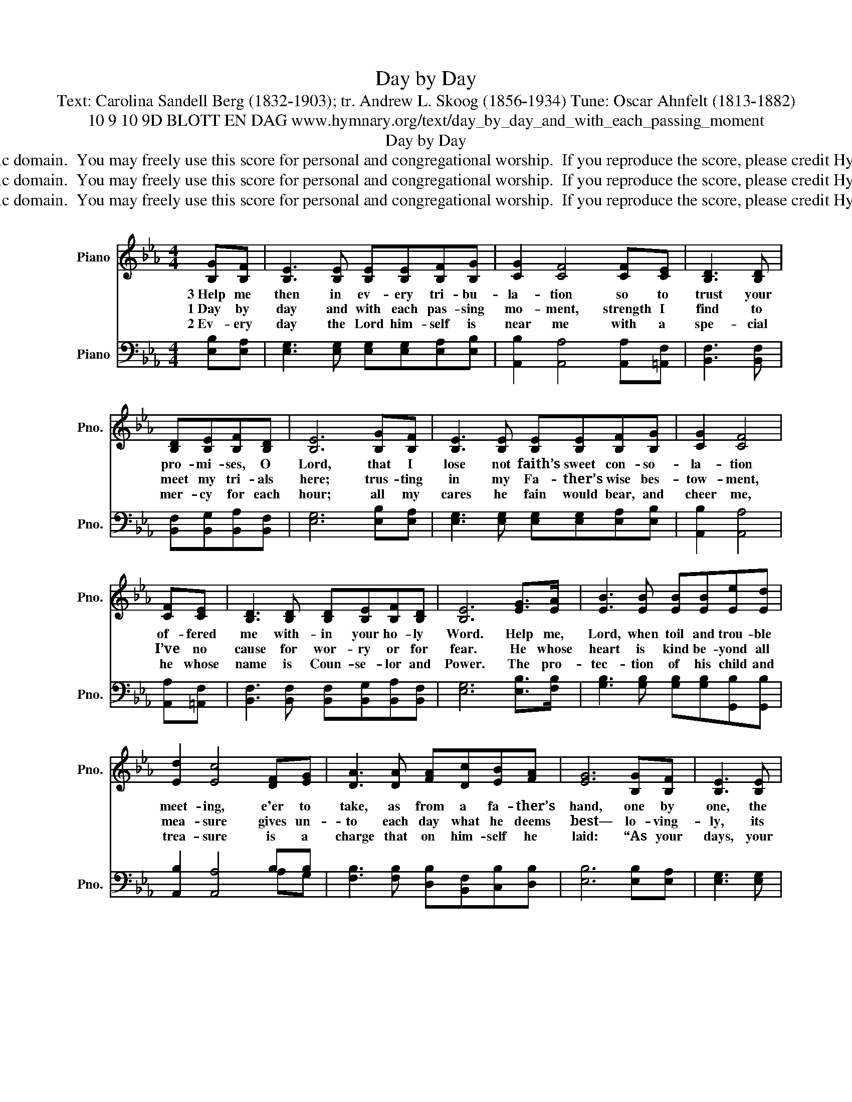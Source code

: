 X:1
T:Day by Day
T:Text: Carolina Sandell Berg (1832-1903); tr. Andrew L. Skoog (1856-1934) Tune: Oscar Ahnfelt (1813-1882)
T:10 9 10 9D BLOTT EN DAG www.hymnary.org/text/day_by_day_and_with_each_passing_moment
T:Day by Day
T:This hymn is in the public domain.  You may freely use this score for personal and congregational worship.  If you reproduce the score, please credit Hymnary.org as the source. 
T:This hymn is in the public domain.  You may freely use this score for personal and congregational worship.  If you reproduce the score, please credit Hymnary.org as the source. 
T:This hymn is in the public domain.  You may freely use this score for personal and congregational worship.  If you reproduce the score, please credit Hymnary.org as the source. 
Z:This hymn is in the public domain.  You may freely use this score for personal and congregational worship.  If you reproduce the score, please credit Hymnary.org as the source.
%%score ( 1 2 ) ( 3 4 )
L:1/8
M:4/4
K:Eb
V:1 treble nm="Piano" snm="Pno."
V:2 treble 
V:3 bass nm="Piano" snm="Pno."
V:4 bass 
V:1
 [B,G][B,F] | [B,E]3 [B,E] [B,E][B,E][B,F][B,G] | [CG]2 [CF]4 [CF][CE] | [B,D]3 [B,D] | %4
w: 3~Help me|then in ev- ery tri- bu-|la- tion so to|trust your|
w: 1~Day by|day and with each pas- sing|mo- ment, strength I|find to|
w: 2~Ev- ery|day the Lord him- self is|near me with a|spe- cial|
 [B,D][B,E][B,F][B,D] | [B,E]6 [B,G][B,F] | [B,E]3 [B,E] [B,E][B,E][B,F][B,G] | [CG]2 [CF]4 | %8
w: pro- mi- ses, O|Lord, that I|lose not faith’s sweet con- so-|la- tion|
w: meet my tri- als|here; trus- ting|in my Fa- ther’s wise bes-|tow- ment,|
w: mer- cy for each|hour; all my|cares he fain would bear, and|cheer me,|
 [CF][CE] | [B,D]3 [B,D] [B,D][B,E][B,F][B,D] | [B,E]6 [EG]>[EA] | [EB]3 [EB] [EB][EB][Ee][Ed] | %12
w: of- fered|me with- in your ho- ly|Word. Help me,|Lord, when toil and trou- ble|
w: I’ve no|cause for wor- ry or for|fear. He whose|heart is kind be- yond all|
w: he whose|name is Coun- se- lor and|Power. The pro-|tec- tion of his child and|
 [Ed]2 [Ec]4 [DF][EG] | [DA]3 [DA] [FA][Dc][EB][FA] | [EG]6 [B,G][B,F] | [B,E]3 [B,E] | %16
w: meet- ing, e'er to|take, as from a fa- ther’s|hand, one by|one, the|
w: mea- sure gives un-|to each day what he deems|best— lo- ving-|ly, its|
w: trea- sure is a|charge that on him- self he|laid: “As your|days, your|
 [B,E][B,E][B,F][B,G] | [CG]2 [CF]4 [CF][CE] | [B,D]3 [B,D] (DE)(FD) | [B,E]6 |] %20
w: days, the mo- ments|fleet- ing, till I|reach the pro- * mised _|land.|
w: part of pain and|plea- sure, min- gling|toil with peace _ and _|rest.|
w: strength shall be in|mea- sure,” this the|pledge to me _ he _|made.|
V:2
 x2 | x8 | x8 | x4 | x4 | x8 | x8 | x6 | x2 | x8 | x8 | x8 | x8 | x8 | x8 | x4 | x4 | x8 | %18
 x4 B,2 B,2 | x6 |] %20
V:3
 [E,B,][E,A,] | [E,G,]3 [E,G,] [E,G,][E,G,][E,A,][E,B,] | [A,,B,]2 [A,,A,]4 [A,,A,][=A,,F,] | %3
 [B,,F,]3 [B,,F,] | [B,,F,][B,,G,][B,,A,][B,,F,] | [E,G,]6 [E,B,][E,A,] | %6
 [E,G,]3 [E,G,] [E,G,][E,G,][E,A,][E,B,] | [A,,B,]2 [A,,A,]4 | [A,,A,][=A,,F,] | %9
 [B,,F,]3 [B,,F,] [B,,F,][B,,G,][B,,A,][B,,F,] | [E,G,]6 [E,B,]>[F,B,] | %11
 [G,B,]3 [G,B,] [G,B,][G,B,][G,,B,][G,,B,] | [A,,B,]2 [A,,A,]4 B,B, | %13
 [F,B,]3 [F,B,] [D,B,][B,,F,][C,B,][D,B,] | [E,B,]6 [E,B,][E,A,] | [E,G,]3 [E,G,] | %16
 [E,G,][E,G,][E,A,][E,B,] | [A,,B,]2 [A,,A,]4 [A,,A,][=A,,F,] | [B,,F,]3 [B,,F,] F,G, [B,,A,]2 | %19
 [E,G,]6 |] %20
V:4
 x2 | x8 | x8 | x4 | x4 | x8 | x8 | x6 | x2 | x8 | x8 | x8 | x4 x2 A,G, | x8 | x8 | x4 | x4 | x8 | %18
 x4 B,,2 x2 | x6 |] %20

